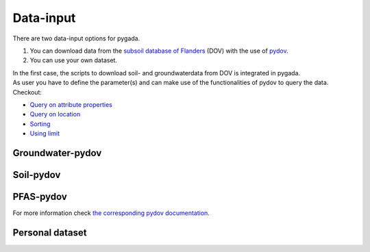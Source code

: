 .. _data_input:

==========
Data-input
==========

There are two data-input options for pygada.

1. You can download data from the `subsoil database of Flanders`_ (DOV) with the use of `pydov`_. 
2. You can use your own dataset.

.. _subsoil database of Flanders: https://www.dov.vlaanderen.be/
.. _pydov: https://pydov.readthedocs.io/en/stable/

| In the first case, the scripts to download soil- and groundwaterdata from DOV is integrated in pygada.
| As user you have to define the parameter(s) and can make use of the functionalities of pydov to query the data.
| Checkout:
- `Query on attribute properties`_
- `Query on location`_
- `Sorting`_
- `Using limit`_

.. _Query on attribute properties: https://pydov.readthedocs.io/en/stable/query_attribute.html
.. _Query on location: https://pydov.readthedocs.io/en/stable/query_location.html
.. _Sorting: https://pydov.readthedocs.io/en/stable/sort_limit.html
.. _Using limit: https://pydov.readthedocs.io/en/stable/sort_limit.html

Groundwater-pydov
-----------------

.. dropdown:: Possible parameters
    :animate: fade-in
    
    From the following parameters groundwater data can be downloaded.
    
    .. tab-set::
        
        .. tab-item:: Andere parameters

            - %AfwijkBalans
            - P2O5
            - Si
       
        .. tab-item:: Anionen

            - Br                
            - Cl
            - CO3
            - F
            - HCO3
            - NO2
            - NO3
            - OH
            - PO4
            - PO4(Tot.)
            - SO4
            - SomAN
        
        .. tab-item:: Chemisch PFAS

            - 4:2 FTS
            - 4H-PFUnDA
            - 6:2 diPAP
            - 6:2 FTS
            - 6:2/8:2 diPAP
            - 8:2 diPAP
            - 8:2 FTS
            - 8:2 FTUCA
            - 9Cl-PF3ONS
            - 10:2 FTS
            - ADONA
            - EtPFOSA
            - EtPFOSAA
            - HFPO-DA
            - HPFHpA
            - MePFOSA
            - MePFOSAA
            - P37DMOA
            - PFBA
            - PFBS
            - PFBSA
            - PFDA
            - PFDoDA
            - PFDoDS
            - PFDS
            - PFECHS
            - PFHpA
            - PFHpS
            - PFHxA
            - PFHxDA
            - PFHxS
            - PFNA
            - PFNS
            - PFOA
            - PFOAbranched
            - PFOAtotal
            - PFODA
            - PFOS
            - PFOSA
            - PFOSbranched
            - PFOStotal
            - PFPeA
            - PFPeS
            - PFTeDA
            - PFTrDA
            - PFTrDS
            - PFUnDA
            - PFUnDS

        .. tab-item:: Fysico chemische parameters
            
            - DOC
            - droogrest
            - EC
            - EC(Lab.)
            - EC(Veld)
            - Eh°
            - H(tot)
            - O2
            - pH
            - pH(Lab.)
            - pH(Veld)
            - T
            - TAM
            - TAP
            - TDS
            - Temp.
            - TOC

        .. tab-item:: Kationen
        
            - Ca
            - Fe 
            - Fe2+
            - Fe3+
            - Fe(Tot.)
            - K
            - Mg
            - Mn
            - Na
            - NH4 
            - SomKAT
            - Sr

        .. tab-item:: Niet relevante metabolieten van pesticiden

            - AMPA
            - BAM
            - Dchdzn
            - meta4
            - meta8
            - Metola-S-ESA
            - VIS
        
        .. tab-item:: Organische verbindingen
            
            - CN
            - Per
            - Tri

        .. tab-item:: Pesticiden actieve stoffen
        
            - 245t     
            - 24d
            - 24db
            - 5ClFenol
            - Ala
            - Atraz
            - Bentaz
            - brom
            - Carben
            - Carbet
            - Chloridaz
            - Chlortol
            - Clproph
            - Cyana
            - Dicam
            - Dichlorpr
            - Diur
            - Ethofum
            - Fenoprop
            - flufe
            - fluopicolide
            - Fluroxypyr
            - Glyfos
            - Hexaz
            - Imida
            - Isoprot
            - Linur
            - Linur_mono
            - mcpa
            - mcpb
            - Mecopr
            - Mesotri
            - Metami
            - Metaza
            - Methabenz
            - Metobro
            - metola-S
            - Metox
            - Prometr
            - PropaCl
            - Propan
            - Propaz
            - Sebu
            - Simaz
            - Terbu
            - Terbutryn
            - trichlorpyr
            - Triflox
        
        .. tab-item:: Relevante metabolieten van pesticiden

            - atr_des
            - Atr_desisoprop
            - chazr
            - DMS
            - meta9
            - meta11
            - Terbu_des
        
        .. tab-item:: Zware metalen
        
            - Al
            - As
            - B
            - Ba
            - Cd
            - Co
            - Cr
            - Cu
            - Hg
            - Ni
            - Pb
            - Sb
            - Sn
            - Ti
            - Zn


Soil-pydov
----------

.. dropdown:: Possible parameters
    :animate: fade-in
    
    From the following parameters groundwater data can be downloaded.
    
    .. tab-set::

        .. tab-item:: Bodem_biologisch

            - Beworteling diepte
            - Diepte van de wormgangen

        .. tab-item:: Bodem_boring

            - Diameter van de boor
            - Techniek van de boring
            - Type van de boring

        .. tab-item:: Bodem_chemisch

            - Anorganische C - percentage
            - Cadmium
            - Calciumcarbonaatgehalte
            - CEC totaal
            - C/N ratio
            - fe2o3
            - Kalkgehalte_beschrijvend
            - Oxalaat extraheerbaar aluminium
            - Oxalaat extraheerbaar ijzer
            - Organische C - percentage
            - pH CaCl2
            - pH H2O
            - pH KCl
            - Sorptie minerale fractie
            - Sorptie organische fractie
            - Sorptie totaal
            - Sorptie totaal HCL
            - Sorptie totaal NH4Cl
            - Sorptie verzadigingsgraad
            - Totale C - percentage
            - Totale N - percentage
            - Uitwisselbare calcium
            - Uitwisselbare magnesium
            - Uitwisselbare K

        .. tab-item:: Bodem_fysisch_structuur

            - Bulkdensiteit bodem totaal - gemeten
            - Consistentie
            - Consistentie - kleverigheid
            - Consistentie - plasticiteit
            - Horizontstructuur - gradatie - aardewerk
            - Horizontstructuur - gradatie - FAO
            - Horizontstructuur - grootteklasse - aardewerk
            - Horizontstructuur - grootteklasse - FAO
            - Horizontstructuur - type - aardewerk
            - Horizontstructuur - type - FAO
            - Mineralen - andere
            - Mineralen - glauconiet
            - Mineralen - kwarts
            - Mineralen - mica glimm
            - Mineralen - opaal
            - Mineralen - rk
            - Mineralen - schisten
            - Mineralen - veldspaat

        .. tab-item:: Bodem_fysisch_textuur

            - Mediaan van de textuurfracties
            - Textuur - granulometrie - klasse bodemkartering
            - Textuur - granulometrisch - gedetailleerd
            - Textuur - granulometrisch - klassen bodemkartering met Zg
            - Textuur - grove fractie (groter dan 2000 µm)
            - Textuur - handmatig - fout groter dan 5%
            - Textuur - handmatig - gedetailleerd
            - Textuur - handmatig - klassen bodemkartering
            - Textuur - percentage org. materiaal H2O2 30%
            - Textuur - type zand
            - Textuurfracties

        .. tab-item:: Bodem_fysisch_vocht
        
            - Diepte (grond)watertafel t.o.v. maaiveld
            - Drainage Aardewerk-doorlaatbaarheid
            - Drainage Aardewerk - interne drainage
            - Drainage Aardewerk - klasse
            - Drainage Aardewerk - oppervlakkige drainage
            - Gley roest - aantal
            - Gley roest - begrenzing
            - Gley roest - contrast
            - Gley roest - grootte
            - Gley roest - kleur volgens Munsell - CHROMA
            - Gley roest - kleur volgens Munsell - HUE_getal
            - Gley roest - kleur volgens Munsell - HUE_letters
            - Gley roest - kleur volgens Munsell - VALUE
            - Gley roest - vorm
            - Ksat
            - Reductie in horizont(ja/nee)
            - Roest - kleur omschrijving
            - Vochtgehalte gradatie
            - Vochtgehalte gradatie: nat, vochtig, droog
            - Vochtgehalte luchtdroge grond

        .. tab-item:: Bodem_kleur

            - Kleur omschrijving
            - Kleur volgens Munsell - CHROMA (kleur1)
            - Kleur volgens Munsell - CHROMA (kleur2)
            - Kleur volgens Munsell - CHROMA (kleur3)
            - Kleur volgens Munsell - HUE_getal (kleur1)
            - Kleur volgens Munsell - HUE_getal (kleur2)
            - Kleur volgens Munsell - HUE_getal (kleur3)
            - Kleur volgens Munsell - kleurcode
            - Kleur volgens Munsell - VALUE (kleur1)
            - Kleur volgens Munsell - VALUE (kleur2)
            - Kleur volgens Munsell - VALUE (kleur3)
            - Kleur volgens Munsell - HUE_letters (kleur1)
            - Kleur volgens Munsell - HUE_letters (kleur2)
            - Kleur volgens Munsell - HUE_letters (kleur3)

        .. tab-item:: Bodem_terrein

            - Aard van de stenige bijmenging
            - Bodemgebruik
            - Bodemgebruik Aardewerk
            - Coördinaat - Bonne - E
            - Coördinaat - Bonne - N
            - Coördinaat - Bonne - W
            - Geologische aard - afzettingswijze laag 1
            - Geologische aard - afzettingswijze laag 2
            - Geologische aard - afzettingswijze laag 3
            - Geologische aard - afzettingswijze laag 4
            - Geologische aard - andere kenmerken laag 1
            - Geologische aard - andere kenmerken laag 2
            - Geologische aard - andere kenmerken laag 3
            - Geologische aard - andere kenmerken laag 4
            - Geologische aard - bovenliggend laag 1
            - Geologische aard - bovenliggend laag 2
            - Geologische aard - bovenliggend laag 3
            - Geologische aard - bovenliggend laag 4
            - Geologische aard - bovenliggend laag 5
            - Geologische aard - bovenliggend laag 6
            - Geologische aard - lithologie laag 1
            - Geologische aard - lithologie laag 2
            - Geologische aard - lithologie laag 3
            - Geologische aard - lithologie laag 4
            - Geologische aard - lithologie laag 5
            - Geologische aard - lithologie laag 6
            - Geologische aard - tijdperk laag 1
            - Geologische aard - tijdperk laag 2
            - Geologische aard - tijdperk laag 3
            - Geologische aard - tijdperk laag 4
            - Geologische aard - tijdperk laag 5
            - Geologische aard - tijdperk laag 6
            - Reliëf - aard
            - Reliëf - expositie
            - Reliëf - helling enkelvoudig
            - Reliëf - helling meervoudig
            - Reliëf - geschatte lengte
            - Reliëf - landvorm
            - Reliëf - microreliëf
            - Reliëf - situering
            - Reliëf - vorm van de helling
            - Stenen
            - Vegetatie
            - Weersomstandigheden

        .. tab-item:: Bodemanalyse parameters

            - vegetatie

        .. tab-item:: Instrument parameters

            - Temperatuur
            - Volumetrisch vochtgehalte

PFAS-pydov
----------
.. dropdown:: Possible mediums
    :animate: fade-in

    From the following mediums PFAS data can be downloaded.

    - all
    - biota
    - effluent
    - groundwater
    - migration
    - pure product
    - rainwater
    - soil
    - soil water
    - surface water
    - waste water

For more information check `the corresponding pydov documentation`_.

.. _the corresponding pydov documentation: https://github.com/DOV-Vlaanderen/pydov/blob/master/contrib/PFAS_concentrations/README.md

Personal dataset
----------------
